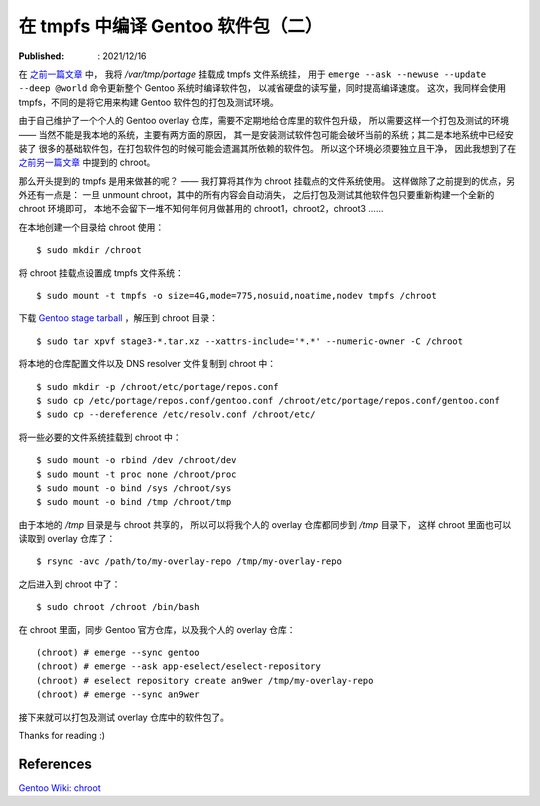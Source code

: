 在 tmpfs 中编译 Gentoo 软件包（二）
===================================

:Published: : 2021/12/16

.. meta::
    :description: 将 chroot 的根目录挂载点设置成 tmpfs 文件系统，构建一个独立干净的环境，
        用于打包及测试 Gentoo 软件包。

在 `之前一篇文章 </2021/05/10_在%20tmpfs%20中编译%20Gentoo%20软件包.html>`_ 中，
我将 */var/tmp/portage* 挂载成 tmpfs 文件系统挂，
用于 ``emerge --ask --newuse --update --deep @world`` 命令更新整个 Gentoo 系统时编译软件包，
以减省硬盘的读写量，同时提高编译速度。
这次，我同样会使用 tmpfs，不同的是将它用来构建 Gentoo 软件包的打包及测试环境。

由于自己维护了一个个人的 Gentoo overlay 仓库，需要不定期地给仓库里的软件包升级，
所以需要这样一个打包及测试的环境 —— 当然不能是我本地的系统，主要有两方面的原因，
其一是安装测试软件包可能会破坏当前的系统；其二是本地系统中已经安装了
很多的基础软件包，在打包软件包的时候可能会遗漏其所依赖的软件包。
所以这个环境必须要独立且干净，
因此我想到了在 `之前另一篇文章 </2021/03/20_关于%20chroot.html>`_ 中提到的 chroot。

那么开头提到的 tmpfs 是用来做甚的呢？ —— 我打算将其作为 chroot 挂载点的文件系统使用。
这样做除了之前提到的优点，另外还有一点是：
一旦 unmount chroot，其中的所有内容会自动消失，
之后打包及测试其他软件包只要重新构建一个全新的 chroot 环境即可，
本地不会留下一堆不知何年何月做甚用的 chroot1，chroot2，chroot3 ……

在本地创建一个目录给 chroot 使用： ::

    $ sudo mkdir /chroot

将 chroot 挂载点设置成 tmpfs 文件系统： ::

    $ sudo mount -t tmpfs -o size=4G,mode=775,nosuid,noatime,nodev tmpfs /chroot

下载 `Gentoo stage tarball <https://www.gentoo.org/downloads/>`_ ，解压到 chroot 目录： ::

    $ sudo tar xpvf stage3-*.tar.xz --xattrs-include='*.*' --numeric-owner -C /chroot

将本地的仓库配置文件以及 DNS resolver 文件复制到 chroot 中： ::

    $ sudo mkdir -p /chroot/etc/portage/repos.conf
    $ sudo cp /etc/portage/repos.conf/gentoo.conf /chroot/etc/portage/repos.conf/gentoo.conf
    $ sudo cp --dereference /etc/resolv.conf /chroot/etc/

将一些必要的文件系统挂载到 chroot 中： ::

    $ sudo mount -o rbind /dev /chroot/dev
    $ sudo mount -t proc none /chroot/proc
    $ sudo mount -o bind /sys /chroot/sys
    $ sudo mount -o bind /tmp /chroot/tmp

由于本地的 */tmp* 目录是与 chroot 共享的，
所以可以将我个人的 overlay 仓库都同步到 */tmp* 目录下，
这样 chroot 里面也可以读取到 overlay 仓库了： ::

    $ rsync -avc /path/to/my-overlay-repo /tmp/my-overlay-repo

之后进入到 chroot 中了： ::

    $ sudo chroot /chroot /bin/bash

在 chroot 里面，同步 Gentoo 官方仓库，以及我个人的 overlay 仓库： ::

    (chroot) # emerge --sync gentoo
    (chroot) # emerge --ask app-eselect/eselect-repository
    (chroot) # eselect repository create an9wer /tmp/my-overlay-repo
    (chroot) # emerge --sync an9wer

接下来就可以打包及测试 overlay 仓库中的软件包了。

Thanks for reading :)

References
----------

`Gentoo Wiki: chroot  <https://wiki.gentoo.org/wiki/Chroot>`_
